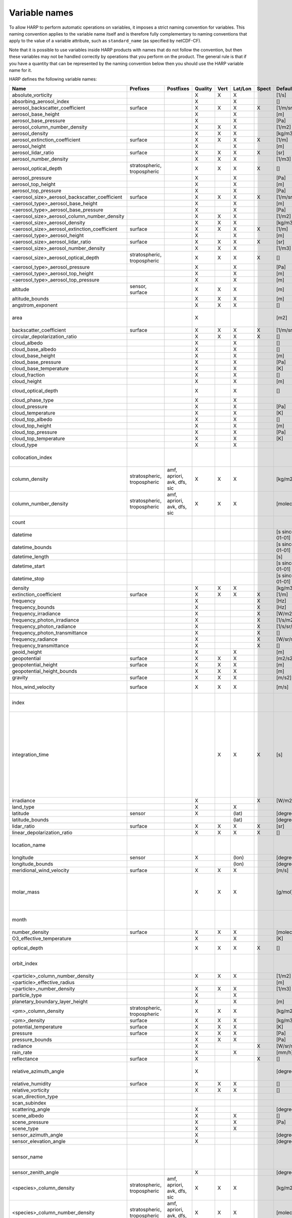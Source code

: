 Variable names
==============

To allow HARP to perform automatic operations on variables, it imposes a strict naming convention for variables. This
naming convention applies to the variable name itself and is therefore fully complementary to naming conventions that
apply to the value of a variable attribute, such as ``standard_name`` (as specified by netCDF-CF).

Note that it is possible to use variables inside HARP products with names that do not follow the convention, but then
these variables may not be handled correctly by operations that you perform on the product. The general rule is that if
you have a quantity that can be represented by the naming convention below then you should use the HARP variable name
for it.


HARP defines the following variable names:

============================================== =============== =============== ======= ==== ======= ===== ==================== =======================================================================
Name                                           Prefixes        Postfixes       Quality Vert Lat/Lon Spect Default unit         Comments
============================================== =============== =============== ======= ==== ======= ===== ==================== =======================================================================
absolute_vorticity                                                             X       X    X             [1/s]
absorbing_aerosol_index                                                        X            X             []
aerosol_backscatter_coefficient                surface                         X       X    X       X     [1/m/sr]
aerosol_base_height                                                            X            X             [m]
aerosol_base_pressure                                                          X            X             [Pa]
aerosol_column_number_density                                                  X       X    X             [1/m2]
aerosol_density                                                                X       X    X             [kg/m3]
aerosol_extinction_coefficient                 surface                         X       X    X       X     [1/m]
aerosol_height                                                                 X            X             [m]
aerosol_lidar_ratio                            surface                         X       X    X       X     [sr]
aerosol_number_density                                                         X       X    X             [1/m3]
aerosol_optical_depth                          stratospheric,                  X       X    X       X     []                   this is equal to 'aerosol optical thickness'
                                               tropospheric
aerosol_pressure                                                               X            X             [Pa]
aerosol_top_height                                                             X            X             [m]
aerosol_top_pressure                                                           X            X             [Pa]
<aerosol_size>_aerosol_backscatter_coefficient surface                         X       X    X       X     [1/m/sr]
<aerosol_type>_aerosol_base_height                                             X            X             [m]
<aerosol_type>_aerosol_base_pressure                                           X            X             [Pa]
<aerosol_size>_aerosol_column_number_density                                   X       X    X             [1/m2]
<aerosol_size>_aerosol_density                                                 X       X    X             [kg/m3]
<aerosol_size>_aerosol_extinction_coefficient  surface                         X       X    X       X     [1/m]
<aerosol_type>_aerosol_height                                                  X            X             [m]
<aerosol_size>_aerosol_lidar_ratio             surface                         X       X    X       X     [sr]
<aerosol_size>_aerosol_number_density                                          X       X    X             [1/m3]
<aerosol_size>_aerosol_optical_depth           stratospheric,                  X       X    X       X     []                   this is equal to 'aerosol optical thickness'
                                               tropospheric
<aerosol_type>_aerosol_pressure                                                X            X             [Pa]
<aerosol_type>_aerosol_top_height                                              X            X             [m]
<aerosol_type>_aerosol_top_pressure                                            X            X             [m]
altitude                                       sensor,                         X       X    X             [m]
                                               surface
altitude_bounds                                                                X       X    X             [m]
angstrom_exponent                                                              X       X    X             []
area                                                                           X                          [m2]                 the size of an area defined by latitude/longitude bounds
backscatter_coefficient                        surface                         X       X    X       X     [1/m/sr]
circular_depolarization_ratio                                                  X       X    X       X     []
cloud_albedo                                                                   X            X             []
cloud_base_albedo                                                              X            X             []
cloud_base_height                                                              X            X             [m]
cloud_base_pressure                                                            X            X             [Pa]
cloud_base_temperature                                                         X            X             [K]
cloud_fraction                                                                 X            X             []
cloud_height                                                                   X            X             [m]
cloud_optical_depth                                                            X            X             []                   this is equal to 'cloud optical thickness'
cloud_phase_type                                                               X            X
cloud_pressure                                                                 X            X             [Pa]
cloud_temperature                                                              X            X             [K]
cloud_top_albedo                                                               X            X             []
cloud_top_height                                                               X            X             [m]
cloud_top_pressure                                                             X            X             [Pa]
cloud_top_temperature                                                          X            X             [K]
cloud_type                                                                     X            X
collocation_index                                                                                                              zero-based index as provided in the collocation result file
column_density                                 stratospheric,  amf, apriori,   X       X    X             [kg/m2]
                                               tropospheric    avk, dfs, sic
column_number_density                          stratospheric,  amf, apriori,   X       X    X             [molec/m2]
                                               tropospheric    avk, dfs, sic
count                                                                                                                          number of samples per bin for binning/averaging
datetime                                                                                                  [s since 2000-01-01]
datetime_bounds                                                                                           [s since 2000-01-01]
datetime_length                                                                                           [s]
datetime_start                                                                                            [s since 2000-01-01]
datetime_stop                                                                                             [s since 2000-01-01]
density                                                                        X       X    X             [kg/m3]
extinction_coefficient                         surface                         X       X    X       X     [1/m]
frequency                                                                      X                    X     [Hz]
frequency_bounds                                                               X                    X     [Hz]
frequency_irradiance                                                           X                    X     [W/m2/Hz]
frequency_photon_irradiance                                                    X                    X     [1/s/m2/Hz]
frequency_photon_radiance                                                      X                    X     [1/s/sr/m2/Hz]
frequency_photon_transmittance                                                 X                    X     []
frequency_radiance                                                             X                    X     [W/sr/m2/Hz]
frequency_transmittance                                                        X                    X     []
geoid_height                                                                   X            X             [m]
geopotential                                   surface                         X       X    X             [m2/s2]
geopotential_height                            surface                         X       X    X             [m]
geopotential_height_bounds                                                     X       X    X             [m]
gravity                                        surface                         X       X    X             [m/s2]
hlos_wind_velocity                             surface                         X       X    X             [m/s]                hlos means 'horizontal line of sight'
index                                                                                                                          zero-based index of the sample within the source product
integration_time                                                                       X    X       X     [s]                  provides measurement specific integration time
                                                                                                                               (at e.g. altitude or wavelength) compared to overal datetime_length;
                                                                                                                               only use if integration time differs from datetime_length;
                                                                                                                               integration_time longer than datetime_length that covers multiple
                                                                                                                               datetime values means replication of measured value in time dimension
irradiance                                                                     X                    X     [W/m2]
land_type                                                                      X            X
latitude                                       sensor                          X            (lat)         [degree_north]
latitude_bounds                                                                             (lat)         [degree_north]
lidar_ratio                                    surface                         X       X    X       X     [sr]
linear_depolarization_ratio                                                    X       X    X       X     []
location_name                                                                                                                  name of the geographical location of the data
longitude                                      sensor                          X            (lon)         [degree_east]
longitude_bounds                                                                            (lon)         [degree_east]
meridional_wind_velocity                       surface                         X       X    X             [m/s]
molar_mass                                                                     X       X    X             [g/mol]              this is the molar mass of the total substance (it is defined by the
                                                                                                                               relation between the variables 'density' and 'number_density')
month                                                                                                                          category variable for month of year ('January', ..., 'December')
number_density                                 surface                         X       X    X             [molec/m3]
O3_effective_temperature                                                       X            X             [K]
optical_depth                                                                  X       X    X       X     []                   this is equal to 'optical thickness'
orbit_index                                                                                                                    the absolute orbit number for data from polar orbiting satellites
<particle>_column_number_density                                               X       X    X             [1/m2]
<particle>_effective_radius                                                                               [m]
<particle>_number_density                                                      X       X    X             [1/m3]
particle_type                                                                  X            X
planetary_boundary_layer_height                                                X            X             [m]
<pm>_column_density                            stratospheric,                  X       X    X             [kg/m2]
                                               tropospheric
<pm>_density                                   surface                         X       X    X             [kg/m3]
potential_temperature                          surface                         X       X    X             [K]
pressure                                       surface                         X       X    X             [Pa]
pressure_bounds                                                                X       X    X             [Pa]
radiance                                                                       X                    X     [W/sr/m2]
rain_rate                                                                      X            X             [mm/h]
reflectance                                    surface                         X                    X     []
relative_azimuth_angle                                                         X                          [degree]             absolute difference between sensor and solar azimuth angles
relative_humidity                              surface                         X       X    X             []
relative_vorticity                                                             X       X    X             []
scan_direction_type
scan_subindex
scattering_angle                                                               X                          [degree]
scene_albedo                                                                   X            X             []
scene_pressure                                                                 X            X             [Pa]
scene_type                                                                     X            X
sensor_azimuth_angle                                                           X                          [degree]
sensor_elevation_angle                                                         X                          [degree]
sensor_name                                                                                                                    used mainly for ground based networks to provide a unique sensor id
sensor_zenith_angle                                                            X                          [degree]
<species>_column_density                       stratospheric,  amf, apriori,   X       X    X             [kg/m2]
                                               tropospheric    avk, dfs, sic
<species>_column_number_density                stratospheric,  amf, apriori,   X       X    X             [molec/m2]
                                               tropospheric    avk, dfs, sic
<species>_column_mass_mixing_ratio             stratospheric,                  X            X             [kg/kg]
                                               tropospheric
<species>_column_mass_mixing_ratio_dry_air     stratospheric,                  X            X             [kg/kg]
                                               tropospheric
<species>_column_volume_mixing_ratio           stratospheric,                  X            X             [ppv]
                                               tropospheric
<species>_column_volume_mixing_ratio_dry_air   stratospheric,                  X            X             [ppv]
                                               tropospheric
<species>_density                              surface                         X       X    X             [kg/m3]
<species>_layer_height                                                         X            X             [m]
<species>_layer_pressure                                                       X            X             [Pa]
<species>_mass_flux                                                            X       X    X             [kg/m2/s]
<species>_mass_mixing_ratio                    surface         apriori, avk,   X       X    X             [kg/kg]
                                                               dfs, sic
<species>_mass_mixing_ratio_dry_air            surface         apriori, avk,   X       X    X             [kg/kg]
                                                               dfs, sic
<species>_number_density                       surface         apriori, avk,   X       X    X             [molec/m3]
                                                               dfs, sic
<species>_partial_pressure                     surface                         X       X    X             [Pa]
<species>_partial_pressure_dry_air             surface                         X       X    X             [Pa]
<species>_slant_column_density                                                 X            X             [kg/m2]
<species>_slant_column_number_density                                          X            X             [molec/m2]
<species>_volume_mixing_ratio                  surface         apriori, avk,   X       X    X             [ppv]                this is equal to 'number mixing ratio'
                                                               dfs, sic
<species>_volume_mixing_ratio_dry_air          surface         apriori, avk,   X       X    X             [ppv]
                                                               dfs, sic
solar_azimuth_angle                            sensor,                         X                          [degree]
                                               surface, toa
solar_declination_angle                                                                                   [degree]
solar_elevation_angle                          sensor,                         X                          [degree]
                                               surface, toa
solar_hour_angle                                                                                          [degree]
solar_irradiance                                                               X                    X     [W/m2]
solar_zenith_angle                             sensor,                         X                          [degree]
                                               surface, toa,
sun_normalized_radiance                                                        X                    X     [degree]
surface_albedo                                                                 X            X       X     []
temperature                                    surface                         X       X    X             [K]
tropopause_altitude                                                            X            X             [m]                  altitude of the troposphere/stratosphere boundary location
tropopause_pressure                                                            X            X             [K]                  pressure level of the troposphere/stratosphere boundary location
validity                                                                                                                       validity flag for each time sample or whole product;
                                                                                                                               only to be used if validity flag is for multiple variables combined
viewing_azimuth_angle                                                          X                          [degree]
viewing_elevation_angle                                                        X                          [degree]
viewing_zenith_angle                                                           X                          [degree]
virtual_temperature                                                            X       X    X             [K]
wavelength                                                                     X                    X     [m]
wavelength_bounds                                                              X                    X     [m]
wavelength_irradiance                                                          X                    X     [W/m2/m]
wavelength_photon_irradiance                                                   X                    X     [1/s/m2/m]
wavelength_photon_radiance                                                     X                    X     [1/s/sr/m2/m]
wavelength_photon_transmittance                                                X                    X     []
wavelength_radiance                                                            X                    X     [W/sr/m2/m]
wavelength_transmittance                                                       X                    X     []
wavenumber                                                                     X                    X     [1/m]
wavenumber_bounds                                                              X                    X     [1/m]
wavenumber_irradiance                                                          X                    X     [Wm/m2]
wavenumber_photon_irradiance                                                   X                    X     [m/s/m2]
wavenumber_photon_radiance                                                     X                    X     [m/s/sr/m2]
wavenumber_photon_transmittance                                                X                    X     []
wavenumber_radiance                                                            X                    X     [Wm/sr/m2]
wavenumber_transmittance                                                       X                    X     []
weekday                                                                                                                        category variable for day of week ('Monday', ..., 'Sunday')
week                                                                                                                           integer value representing an ISO week number within a year (1, ..., 53)
weekyear                                                                                                                       integer value representing an ISO week year
weight                                                                                      X                                  weighting factors used for binning/averaging
wind_speed                                     surface                         X       X    X             [m/s]
wind_direction                                 surface                         X       X    X             [degree]
year                                                                                                                           integer value representing a year
zonal_wind_velocity                            surface                         X       X    X             [m/s]
============================================== =============== =============== ======= ==== ======= ===== ==================== =======================================================================

The supported partical types are:

====================== ===================================
Partical type          Description
====================== ===================================
aerosol                aerosol particles
<aerosol_size>_aerosol any of the aerosol sizes
<aerosol_type>_aerosol any of the aerosol types
ice_particle           ice particles
liquid_particle        liquid droplets
particle               any generic set of particles
<pm>                   any of the particulate matter types
rain_particle          rain droplets
snow_particle          snow flakes
====================== ===================================

The supported aerosol sizes are:

============ ====================================================
Aerosol size Description
============ ====================================================
ultrafine    particles < 0.1 um
fine         particles < threshold, 0.5 um <= threshold <= 2.5 um
coarse       particles > threshold, 0.5 um <= threshold <= 2.5 um
============ ====================================================

The supported aerosol types are:

============== =================
Aerosol type   Description
============== =================
black_carbon   black carbon
dust           dust
organic_matter organic matter
sea_salt       sea salt
sulphate       sulphate
============== =================

The supported PM (particulate matter) types are:

===== ==================================
Name  Description
===== ==================================
PM1   particulate matter with d < 1 um
PM2p5 particulate matter with d < 2.5 um
PM10  particulate matter with d < 10 um
===== ==================================

The supported species are:

============ ============================= ===========================
Name         Description                   Aliases (not used by HARP)
============ ============================= ===========================
dry_air      dry air
BrO          bromine oxide
BrO2         bromine dioxide
CCl2F2       dichlorodifluoromethane       freon-12, CFC-12, R-12, F12
CCl3F        trichlorofluoromethane        freon-11, CFC-11, R-11, F11
CCl4         tetrachloromethane
CF4          tetrafluoromethane            CFC-14, F14
CHClF2       chlorodifluoromethane         HCFC-22, R-22, F22
CH3Cl        chloromethane,                HCC-40, R-40
             methyl chloride
CH3CN        acetonitrile,
             methyl cyanide
CH3OH        methanol
CH4          methane
CO           carbon monoxide
COF2         carbonyl fluoride
COS          carbonyl sulfide              OCS
CO2          carbon dioxide
C2H2         acetylene                     HCCH
C2H2O2       glyoxal                       OCHCHO, CHOCHO
C2H3NO5      peroxyacetyl nitrate          PAN
C2H6         ethane
C3H8         propane
C5H8         isoprene
ClNO3        chlorine nitrate
ClO          chlorine monoxide
HCHO         formaldehyde                  CH2O, H2CO
HCOOH        formic acid                   HCO2H
HCN          hydrogen cyanide
HCl          hydrogen chloride
HF           hydrogen fluoride
HNO2         nitrous acid
HNO3         nitric acid
HNO4         peroxynitric acid
HOCl         hypochlorous acid
HO2          hydroperoxyl
H2O          water
H2O_161      water (H1/O16/H1 isotopes)
H2O_162      water (H1/O16/H2 isotopes)    HDO
H2O_171      water (H1/O17/H1 isotopes)
H2O_181      water (H1/O18/H1 isotopes)
H2O2         hydrogen peroxide
IO           hypoiodite
ice_water    H2O in clouds in ice state    IWC
liquid_water H2O in clouds in liquid state LWC
NH3          ammonia
NO           nitric oxide
NOCl         nitrosyl chloride
NO2          nitrogen dioxide
NO3          nitrate
N2           nitrogen gas
N2O          nitrous oxide                 NOS
N2O5         dinitrogen pentoxide
OClO         chlorine dioxide              ClO2
OH           hydroxyl
O2           oxygen
O3           ozone
O3_666       ozone (O16/O16/O16 isotopes)
O3_667       ozone (O16/O16/O17 isotopes)
O3_668       ozone (O16/O16/O18 isotopes)
O3_686       ozone (O16/O18/O16 isotopes)
O4           tetraoxygen, oxozone
rain_water   H2O as rain                   RWC
SF6          sulfur hexafluoride
SO2          sulfur dioxide
snow_water   H2O as snow/ice               SWC
water_vapor  H2O as water vapor
============ ============================= ===========================

Variables for which a prefix and/or postfix is provided can have any of the given prefixes and/or any of the given
postfixes (separated by underscores). It is not allowed to provide more than one prefix or more than one postfix.
Variables having an 'X' in the Quality column can have any of the following additional versions of the variable
(where `<variable>` can include any of the allowed prefix and/or postfix combinations):

- <variable>_covariance
- <variable>_uncertainty
- <variable>_uncertainty_random
- <variable>_uncertainty_systematic
- <variable>_validity

Some examples of valid variable names are: ``tropospheric_O3_column_number_density``,
``tropospheric_O3_column_number_density_apriori``, ``O3_column_number_density_apriori``,
``tropospheric_O3_column_number_density_uncertainty``, ``O3_column_number_density_apriori_uncertainty``.

The `Vert`, `Lat/Lon`, and `Spec` columns indicate whether a variable can be dependent on the ``vertical``,
``latitude`` & ``longitude``, and/or ``spectral`` dimensions (any variable can be dependent on the ``time`` dimension).


**surface quantities**

The 'surface' prefix should only be used when quantities are combined together with quantities that have a vertical dimension.
If a product just contains surface quantities then don't use a 'surface' prefix but just omit the vertical dimension and
indicate the vertical level (i.e. location of the surface) using a 'pressure', 'altitude', and/or 'geopotential_height' variable.

Surface wind velocity variables are actually near-surface wind velocities (usually at surface_altitude + 10m).


**azimuth angles**

All (horizontal) azimuth angles in HARP should follow the convention that 0 is North facing
and the angle is increasing when moving Eastwards (i.e. clockwise).
Wind direction follows the same rules as for azimuth angles (North = 0, East = 90 degrees),
but the direction indicates where the wind is coming *from*.


**differences**

In addition to the conventions above there can also be variables that describe a 'difference'.
These difference variables can only be used to describe differences of the same quantity between different datasets
('x' and 'y') and only for variables that have a unit.
All difference variables in a single product should apply to the same datasets 'x' and 'y'
(i.e. the difference variables should only reflect a single comparison of datasets;
you should not combine one difference variable for 'x-y' and another for 'x-z' (even for different quantities)
within the same product).
A difference variable is indicated by a postfix.
The 'difference postfix' can come before a 'quality postfix' if we are talking about the 'quality of the difference'.
If the 'difference postfix' comes after a 'quality postfix' then we are talking about the 'difference of the quality quantity'.
The supported differences are:

- <variable>_diff (:math:`x-y`)
- <variable>_diffrelx (:math:`\frac{x-y}{|x|}`)
- <variable>_diffrely (:math:`\frac{x-y}{|y|}`)
- <variable>_diffrelmin (:math:`\frac{x-y}{\min(|x|,|y|)}`)
- <variable>_diffrelmax (:math:`\frac{x-y}{\max(|x|,|y|)}`)
- <variable>_diffrelavg (:math:`\frac{2(x-y)}{|x|+|y|}`)
- <variable>_diffabs (:math:`|x-y|`)
- <variable>_diffabsrelx (:math:`\frac{|x-y|}{|x|}`)
- <variable>_diffabsrely (:math:`\frac{|x-y|}{|y|}`)
- <variable>_diffabsrelmin (:math:`\frac{|x-y|}{\min(|x|,|y|)}`)
- <variable>_diffabsrelmax (:math:`\frac{|x-y|}{\max(|x|,|y|)}`)
- <variable>_diffabsrelavg (:math:`\frac{2|x-y|}{|x|+|y|}`)


**statistics**

There are also 'postfix' variables available for statistics.
HARP only provides naming conventions for statistical quantities that can be propagated
(i.e. deriving statistics of a joined set of values based on statistics of disjoint subsets of those values).
Quantities like count, standard deviation, skewness, kurtosis, minimum, and maximum, can be propagated, but median and IQR cannot.
Variances should be stored as standard deviations.
For the mean of a value, the original variable name itself is used. Other quantities are indicated by a postfix:

- <variable>_count
- <variable>_weight
- <variable>_stddev (sample standard deviation)
- <variable>_skewness
- <variable>_kurtosis
- <variable>_min
- <variable>_max

The 'count' and 'weight' are also available as variables on their own.
The variable-specific postfix versions of 'count' and 'weight' should only be used
when filtering out invalid values of a variable during binning/averaging would result
in different count/weight values.


**vertical profiles**

The postfix 'avk' is used for averaging kernels of atmospheric vertical profiles.
An AVK that only depends once on the vertical dimension is a column averaging kernel,
and an AVK that depends twice on the vertical dimension is a profile averaging kernel.
The 'amf' postfix is used for air mass factors.
The 'dfs' postfix is used for the 'degree of freedom for signal' for vertical profiles which equals the trace or
diagonal of the two-dimensional AVK and provides information on the vertical resolution and information content of
profiles.
The 'sic' postfix is used for the 'Shannon information content' for vertical profiles which can be derived from the
two-dimensional AVK.

